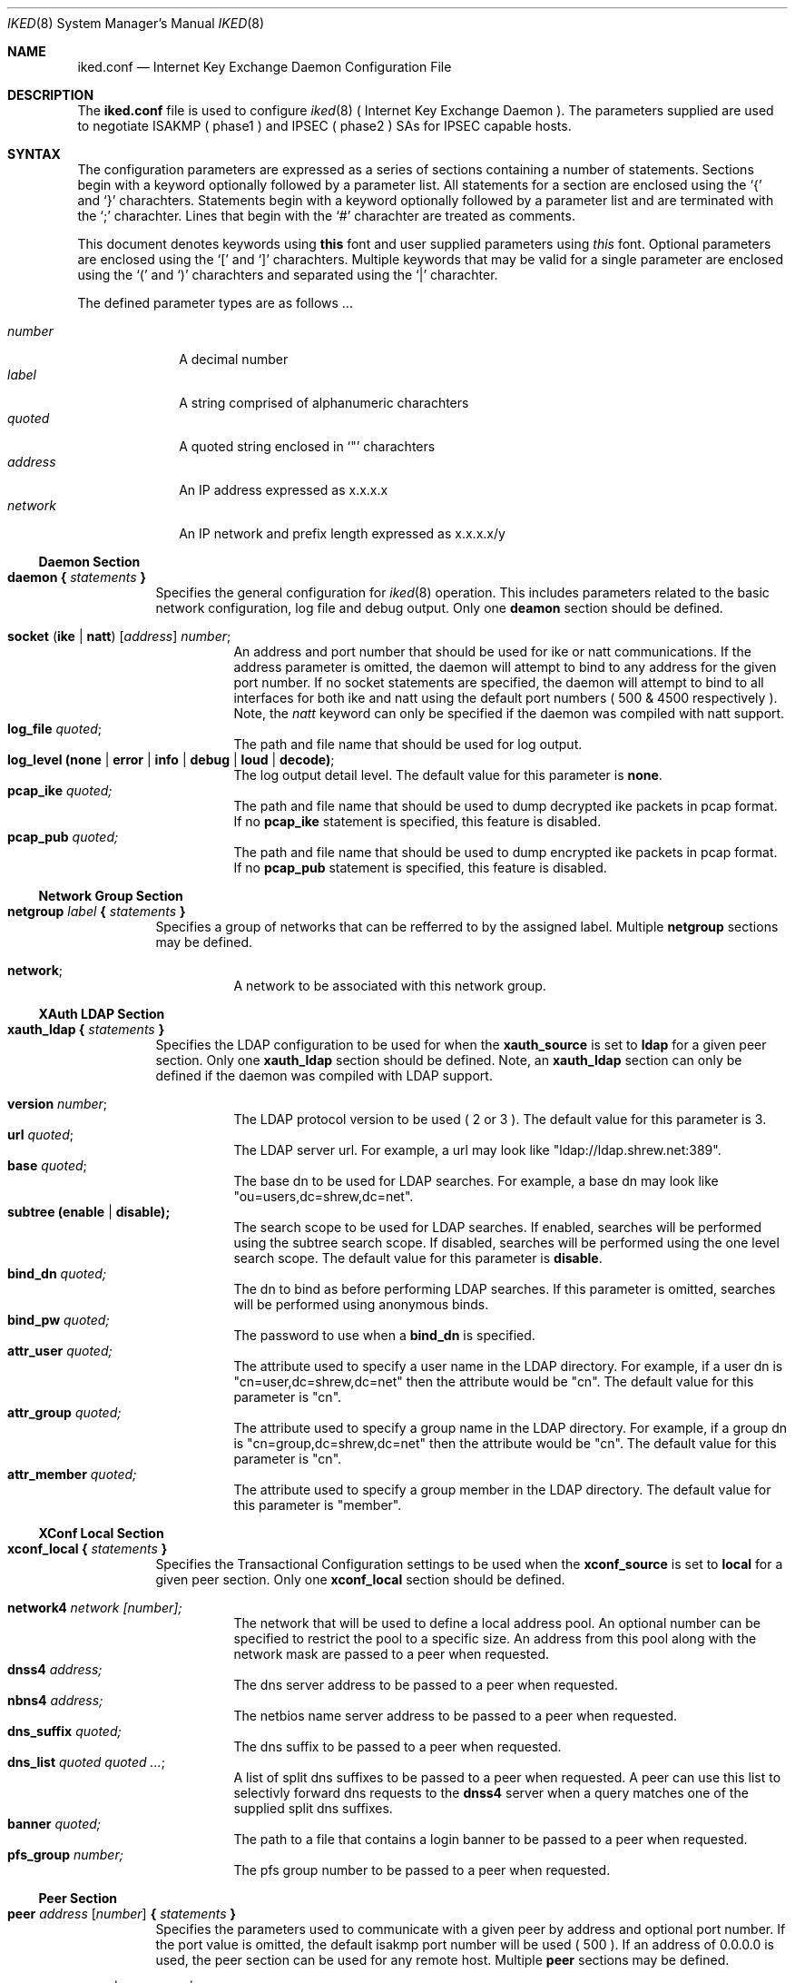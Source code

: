 .\"
.\" Copyright (c) 2007
.\"      Shrew Soft Inc.  All rights reserved.
.\"
.\" Redistribution and use in source and binary forms, with or without
.\" modification, are permitted provided that the following conditions
.\" are met:
.\" 1. Redistributions of source code must retain the above copyright
.\"    notice, this list of conditions and the following disclaimer.
.\" 2. Redistributions in binary form must reproduce the above copyright
.\"    notice, this list of conditions and the following disclaimer in the
.\"    documentation and/or other materials provided with the distribution.
.\" 3. Redistributions in any form must be accompanied by information on
.\"    how to obtain complete source code for the software and any
.\"    accompanying software that uses the software.  The source code
.\"    must either be included in the distribution or be available for no
.\"    more than the cost of distribution plus a nominal fee, and must be
.\"    freely redistributable under reasonable conditions.  For an
.\"    executable file, complete source code means the source code for all
.\"    modules it contains.  It does not include source code for modules or
.\"    files that typically accompany the major components of the operating
.\"    system on which the executable file runs.
.\"
.\" THIS SOFTWARE IS PROVIDED BY SHREW SOFT INC ``AS IS'' AND ANY EXPRESS
.\" OR IMPLIED WARRANTIES, INCLUDING, BUT NOT LIMITED TO, THE IMPLIED
.\" WARRANTIES OF MERCHANTABILITY, FITNESS FOR A PARTICULAR PURPOSE, OR
.\" NON-INFRINGEMENT, ARE DISCLAIMED.  IN NO EVENT SHALL SHREW SOFT INC
.\" BE LIABLE FOR ANY DIRECT, INDIRECT, INCIDENTAL, SPECIAL, EXEMPLARY, OR
.\" CONSEQUENTIAL DAMAGES (INCLUDING, BUT NOT LIMITED TO, PROCUREMENT OF
.\" SUBSTITUTE GOODS OR SERVICES; LOSS OF USE, DATA, OR PROFITS; OR BUSINESS
.\" INTERRUPTION) HOWEVER CAUSED AND ON ANY THEORY OF LIABILITY, WHETHER IN
.\" CONTRACT, STRICT LIABILITY, OR TORT (INCLUDING NEGLIGENCE OR OTHERWISE)
.\" ARISING IN ANY WAY OUT OF THE USE OF THIS SOFTWARE, EVEN IF ADVISED OF
.\" THE POSSIBILITY OF SUCH DAMAGE.
.\"
.\" AUTHOR : Matthew Grooms
.\"          mgrooms@shrew.net
.\"
.\"
.Dd Febuary 2, 2007
.Dt IKED 8
.Os
.Sh NAME
.Nm iked.conf
.Nd Internet Key Exchange Daemon Configuration File
.Sh DESCRIPTION
The
.Nm
file is used to configure
.Xr iked 8
( Internet Key Exchange Daemon ). The parameters supplied are used to
negotiate ISAKMP ( phase1 ) and IPSEC ( phase2 ) SAs for IPSEC capable
hosts.
.Sh SYNTAX
.Pp
The configuration parameters are expressed as a series of sections
containing a number of statements. Sections begin with a keyword
optionally followed by a parameter list. All statements for a section
are enclosed using the
.Ql \&{
and
.Ql \&}
charachters. Statements begin with a keyword optionally followed by
a parameter list and are terminated with the
.Ql \&;
charachter. Lines that begin with the 
.Ql \&#
charachter are treated as comments.
.Pp
.Lp
This document denotes keywords using
.Ic this
font and user supplied parameters using
.Ar this
font. Optional parameters are enclosed using the
.Ql \&[
and
.Ql \&]
charachters. Multiple keywords that may be valid for a single parameter
are enclosed using the 
.Ql \&(
and
.Ql \&)
charachters and separated using the
.Ql \&|
charachter.
.Pp
The defined parameter types are as follows ...
.Pp
.Bl -tag -width addressx -compact
.It Ar number
A decimal number
.It Ar label
A string comprised of alphanumeric charachters
.It Ar quoted
A quoted string enclosed in
.Ql \&"
charachters
.It Ar address
An IP address expressed as x.x.x.x
.It Ar network
An IP network and prefix length expressed as x.x.x.x/y
.El
.Ss Daemon Section
.Bl -tag -width Ds -compact
.It Ic daemon { Ar statements Ic }
Specifies the general configuration for
.Xr iked 8
operation. This includes parameters related to the basic network
configuration, log file and debug output. Only one
.Ic deamon
section should be defined.
.Pp
.Bl -tag -width Ds -compact
.It Ic socket ( ike | natt ) Ar [ address ] number ;
An address and port number that should be used for ike or natt
communications. If the address parameter is omitted, the daemon will
attempt to bind to any address for the given port number. If no
socket statements are specified, the daemon will attempt to bind to all
interfaces for both ike and natt using the default port numbers ( 500 &
4500 respectively ). Note, the
.Ar natt
keyword can only be specified if the daemon was compiled with natt support.
.It Ic log_file Ar quoted ;
The path and file name that should be used for log output.
.It Ic log_level (none | error | info | debug | loud | decode) ;
The log output detail level. The default value for this parameter is
.Ic none .
.It Ic pcap_ike Ar quoted;
The path and file name that should be used to dump decrypted ike packets
in pcap format. If no 
.Ic pcap_ike
statement is specified, this feature is disabled.
.It Ic pcap_pub Ar quoted;
The path and file name that should be used to dump encrypted ike packets
in pcap format. If no 
.Ic pcap_pub
statement is specified, this feature is disabled.
.El
.El
.Ss Network Group Section
.Bl -tag -width Ds -compact
.It Ic netgroup Ar label Ic { Ar statements Ic }
Specifies a group of networks that can be refferred to by the assigned
label. Multiple
.Ic netgroup
sections may be defined.
.Pp
.Bl -tag -width Ds -compact
.It Ic network ;
A network to be associated with this network group.
.El
.El
.Ss XAuth LDAP Section
.Bl -tag -width Ds -compact
.It Ic xauth_ldap { Ar statements Ic }
Specifies the LDAP configuration to be used for when the
.Ic xauth_source
is set to
.Ic ldap
for a given peer section. Only one
.Ic xauth_ldap
section should be defined. Note, an
.Ic xauth_ldap
section can only be defined if the daemon was compiled with LDAP support.
.Pp
.Bl -tag -width Ds -compact
.It Ic version Ar number ;
The LDAP protocol version to be used ( 2 or 3 ). The default value for this
parameter is 3.
.It Ic url Ar quoted ;
The LDAP server url. For example, a url may look like "ldap://ldap.shrew.net:389".
.It Ic base Ar quoted ;
The base dn to be used for LDAP searches. For example, a base dn may look like
"ou=users,dc=shrew,dc=net".
.It Ic subtree (enable | disable);
The search scope to be used for LDAP searches. If enabled, searches will be
performed using the subtree search scope. If disabled, searches will be performed
using the one level search scope. The default value for this parameter is
.Ic disable .
.It Ic bind_dn Ar quoted;
The dn to bind as before performing LDAP searches. If this parameter is omitted,
searches will be performed using anonymous binds.
.It Ic bind_pw Ar quoted;
The password to use when a
.Ic bind_dn
is specified.
.It Ic attr_user Ar quoted;
The attribute used to specify a user name in the LDAP directory.  For example, if
a user dn is "cn=user,dc=shrew,dc=net" then the attribute would be "cn". The default
value for this parameter is "cn".
.It Ic attr_group Ar quoted;
The attribute used to specify a group name in the LDAP directory.  For example, if
a group dn is "cn=group,dc=shrew,dc=net" then the attribute would be "cn". The default
value for this parameter is "cn".
.It Ic attr_member Ar quoted;
The attribute used to specify a group member in the LDAP directory. The default
value for this parameter is "member".
.El
.El
.Ss XConf Local Section
.Bl -tag -width Ds -compact
.It Ic xconf_local { Ar statements Ic }
Specifies the Transactional Configuration settings to be used when the
.Ic xconf_source
is set to
.Ic local
for a given peer section. Only one
.Ic xconf_local
section should be defined.
.Pp
.Bl -tag -width Ds -compact
.It Ic network4 Ar network [number];
The network that will be used to define a local address pool. An optional number
can be specified to restrict the pool to a specific size. An address from this
pool along with the network mask are passed to a peer when requested.
.It Ic dnss4 Ar address;
The dns server address to be passed to a peer when requested.
.It Ic nbns4 Ar address;
The netbios name server address to be passed to a peer when requested.
.It Ic dns_suffix Ar quoted;
The dns suffix to be passed to a peer when requested.
.It Ic dns_list Ar quoted quoted ... ;
A list of split dns suffixes to be passed to a peer when requested. A peer can use
this list to selectivly forward dns requests to the
.Ic dnss4
server when a query matches one of the supplied split dns suffixes.
.It Ic banner Ar quoted;
The path to a file that contains a login banner to be passed to a peer when requested.
.It Ic pfs_group Ar number;
The pfs group number to be passed to a peer when requested.
.El
.El
.Ss Peer Section
.Bl -tag -width Ds -compact
.It Ic peer Ar address [ number ] Ic { Ar statements Ic }
Specifies the parameters used to communicate with a given peer by address and
optional port number. If the port value is omitted, the default isakmp port number will
be used ( 500 ). If an address of 0.0.0.0 is used, the peer section can be used for any
remote host. Multiple 
.Ic peer
sections may be defined.
.Pp
.Bl -tag -width Ds -compact
.It Ic contact (initiator | responder | both) ;
Specifies the contact type when establishing phase1 negotiations with a peer. If
.Ic initiator
is used, the daemon will initiate contact but deny contact initiated by the peer. If
.Ic responder
is used, the deamon will allow contact initiated by the peer but will not initiate
contact. If
.Ic both
is specified, the daemon will initiate contact and allow the peer to initiate contact.
.It Ic contact (main | aggressive) ;
Specifies the exchange type to be used for phase1 negotiations with a peer. The default
value for this paramater is
.Ic main .
.It Ic natt_mode (disable | enable | force) ;
Specifies the NAT Traversal mode to be used for phase1 negotiations with a peer. If
.Ic disable
is used, natt negotiations will not be attempted. If
.Ic enable
is used, the daemon will attempt to negotiate and use NAT Traversal when appropriate. If
.Ic force
is used, the daemon will use NAT Traversal even if the peer does not negotiate support
for this feature. The default value for this parameter is
.Ic disable .
.It Ic natt_port Ar number ;
Specifies the NAT Traversal port number to be used for phase1 negotiations with a peer
when acting as an initiator. The default value for this parameter is 4500.
.It Ic natt_rate Ar number ;
Specifies the number of seconds between sending NAT Traversal keep-alive messages. The
default value for this parameter is 15.
.It Ic dpd_mode (disable | enable | force) ;
Specifies the Dead Peer Detection mode to be used with a peer. If
.Ic disable
is used, DPD negotiations will not be attempted. If
.Ic enable
is used, the daemon will attempt to negotiate and use DPD when appropriate. If
.Ic force
is used, the daemon will use DPD even if the peer does not negotiate support
for this feature. The default value for this parameter is
.Ic disable .
.It Ic dpd_rate Ar number ;
Specifies the number of seconds between sending DPD are-you-there messages. The default
value for this parameter is 30.
.It Ic frag_ike_mode (disable | enable | force) ;
Specifies the IKE Fragmentation mode to be used with a peer. If
.Ic disable
is used, IKE Fragmentation negotiations will not be attemted. If 
.Ic enable
is used, the daemon will attempt to negotiate and use IKE Fragmentation when appropriate. If
.Ic force
is used, the daemon will use IKE Fragmentation even if the peer does not negotiate support
for this feature. The default value for this parameter is
.Ic disable .
.It Ic frag_ike_size Ar number ;
Specifies the maximum number of bytes for an IKE Fragment. The default value for this
parameter is 520.
.It Ic frag_esp_mode (disable | enable) ;
Specifies the ESP Fragmentation mode to be used with a peer. If
.Ic disable
is used, the daemon will create IPSEC SAs without the ESP Fragmentation option. If 
.Ic enable
is used, the daemon will create IPSEC SAs with the ESP Fragmentation option. The default
value for this parameter is
.Ic disable .
Note, ESP Fragmentation is only valid for IPSEC SAs using NAT Traversal. The operating
system must also have support for this feature. ( currently only NetBSD )
.It Ic frag_esp_size Ar number ;
Specifies the maximum number of bytes for an ESP Fragment. The default value for this
parameter is 520.
.It Ic peerid (local | remote) Ar type ... ;
Specifies either the
.Ic local
identity to be sent to a peer or the
.Ic remote
identity to be compared with the value recieved from a peer during phase1 negotiations.
The valid identity
.Ar types
are as follows ...
.Bl -tag -width Ds -compact
.It Ic address Ar [address] ;
An IP Address. If the address value is omitted, the network address used during phase1
negotiations is used.
.It Ic fqdn Ar quoted ;
A Fully Qualified Domain Name string.
.It Ic ufqdn Ar quoted ;
A User Fully Qualified Domain Name string.
.It Ic asn1dn Ar [quoted] ;
An ASN.1 Distinguished Name string. If the quoted value is omitted, the daemon will aquire
the DN from the subject field contained within the certificate.
.El
.It Ic authdata Ar type ... ;
Specifies the authentication data to use during phase1 negotiations. The valid authentication
data
.Ar types
are as follows ...
.Bl -tag -width Ds -compact
.It Ic psk Ar quoted ;
A Pre Shared Secret.
.It Ic ca Ar quoted [quoted];
A path to a OpenSSL PEM or PSK12 file that contains the Remote Certificate Autority. In the
case where a PSK12 file is encrypted, the second quoted parameter specifies the file password.
.It Ic cert Ar quoted [quoted];
A path to a OpenSSL PEM or PSK12 file that contains the Local Public Certificate. In the case
where a PSK12 file is encrypted, the second quoted parameter specifies the file password.
.It Ic pkey Ar quoted [quoted];
A path to a OpenSSL PEM or PSK12 file that contains the Local Private Key. In the case where a
PSK12 file is encrypted, the second quoted parameter specifies the password.
.El
.It Ic life_check Ar level ;
Specifies the behavior when validating peer lifetime proposal values. The default level is
.Ic claim .
The valid levels are as follows ...
.Bl -tag -width Ds -compact
.It Ic obey
A responder will always use the initiators value.
.It Ic strict
A responder will use the initiators value if it is shorter than the responders. A responder
will reject the proposal if the initiators value is greater than the responders.
.It Ic claim
A responder will use the initiators value if it is shorter than the responders. A responder
will use its own value if it is shorter than the initiators. In the second case, the
responder will send a RESPONDER-LIFETIME notification to the initiator when responding to
phase2 proposals.
.It Ic exact ;
A responder will reject the proposal if the initiators value is not equal to the responders.
.El
.It Ic xauth_source (local | ldap) Ar [quoted] ;
Sepcifies the Extended Authentication source to be used for user authentication post phase1
negotitations. The optional quoted value specifies a group name that can be used to restrict
access to only users that are valid members of the group. If
.Ic local
is used, the peer supplied credentials will be compared to the local account database. If
.Ic ldap
is used, the peer supplied credentials will be compared to an LDAP account database. The
LDAP source configuration is defined in the
.Ic xauth_ldap
section. The default value for this parameter is
.Ic local .
.It Ic xconf_source local ;
Sepcifies the Transactional Configuration source to be used when responding to peer
configuration requests. If
.Ic local
is used, the daemon will supply configuration information defined in the
.Ic xconf_local
section. The default value for this parameter is
.Ic local .
.It Ic plcy_mode (disable | config | compat) ;
Specifies the policy generation mode. When
.Ic disable
is used, no policy generation is performed. When
.Ic config
mode is used, policy generation is performed during Transactional Configuration. This allows
the daemon to generate polices using the peers private tunnel address. When
.Ic compat
mode is used, policy generation is performed post phase1 negotiations. This allows the daemon
to interoperate with peers that do not support Transactional Configuration.
.It Ic plcy_list { Ar statements Ic }
Specifies a list of network groups and parameters that can be used to perform policy generation.
If no
.Ic plcy_list
is defined but
.Ic plcy_mode
is set to 
.Ic config
or
.Ic compat ,
the daemon operates as if a single
.Ic include
statement was used that specified a netmap defining all networks.
.Bl -tag -width Ds -compact
.It Ic (include | exclude) Ar label [quoted] ;
Specifies a
.Ic netgroup
by label for use with policy generation. When
.Ic include
is used, the daemon will generate appropriate ipsec policies and pass all
.Ic netgroup
defined networks during Transactional Config if requested. A peer would use this configuration
information to selectively tunnel all traffic destined for any one of these networks. If
.Ic exlcude
is used, the daemon will generate appropriate discard policies and pass all
.Ic netgroup
defined networks during Transactional Config if requested. A peer would use this configuration
information to selectively bypass ipsec processing for all traffic destined to any one of
these networks. The optional quoted string specifies a group name that can be used to restrict
processing of this netgroup to only users that are valid members of the group. If XAuth is
not performed, statements that define a group name are skipped.
.El
.It Ic proposal Ar type { statements }
Specifies a proposal to be used during SA negotiations with a peer. The valid proposal types
are as follows ...
.Bl -tag -width Ds -compact
.Pp
.It Ic isakmp
An ISAKMP proposal supports the following ...
.Bl -tag -width Ds -compact
.It Ic auth Ar type ;
Define the authentication mechanism for the ISAKMP proposal. The accepted types are
.Ic hybrid_xauth_rsa , mutual_xauth_rsa , mutual_xauth_psk , mutual_rsa
and
.Ic mutual_psk .
.It Ic ciph Ar type [number] ;
Define the cipher algorithm for this proposal. The optional number specifies the
keylength for algorithms that support it. The accepted types are
.Ic aes , blowfish , 3des , cast
and
.Ic des .
.It Ic hash Ar type ;
Define the hash algorithm for this proposal. The accepted types are
.Ic md5
and
.Ic sha1 .
.It Ic dhgr Ar number ;
Define the DH group for this proposal. The accepted values are
.Ic 1 , 2 , 5 , 14 , 15
and
.Ic 16 .
.El
.Pp
.It Ic ah
An AH proposal supports the following ...
.Bl -tag -width Ds -compact
.It Ic hash Ar type ;
Define the hash algorithm for this proposal. The accepted types are
.Ic md5
and
.Ic sha1 .
.It Ic dhgr Ar number ;
Define the DH group for this proposal. The accepted values are
.Ic 1 , 2 , 5 , 14 , 15
and
.Ic 16 .
.El
.Pp
.It Ic esp
An ESP proposal supports the following ...
.Bl -tag -width Ds -compact
.It Ic ciph Ar type [number] ;
Define the cipher algorithm for this proposal. The optional number specifies the
keylength for algorithms that support it. The accepted types are
.Ic aes , blowfish , 3des , cast
and
.Ic des .
.It Ic hmac Ar type ;
Define the message authentication algorithm for this proposal. The accepted types are
.Ic md5
and
.Ic sha1 .
.It Ic dhgr Ar number ;
Define the DH group for this proposal. The accepted values are
.Ic 1 , 2 , 5 , 14 , 15
and
.Ic 16 .
.El
.Pp
.It Ic ipcomp
An IPCOMP proposal supports the following ...
.Bl -tag -width Ds -compact
.It Ic comp Ar type ;
Define the compression algorithm for this proposal. The accepted types are
.Ic deflate
and
.Ic lzs .
.El
.El
.Pp
All proposals types support the following ...
.Pp
.Bl -tag -width Ds -compact
.It Ic life_sec Ar number ;
Define the lifetime in seconds for this proposal.
.It Ic life_kbs Ar number ;
Define the lifetime in kilobytes for this proposal.
.El
.El
.El
.El
.Pp
.Sh EXAMPLES
.Pp
The first example shows a configuration that supports simple peer to peer negotiations using
mutual preshared key authentication and dead peer detection.

 peer 1.2.3.4
 {
     exchange main;

     peerid local address;
     peerid remote address;

     dpd_mode enable;
     dpd_rate 60;

     authdata psk "sharedsecret";

     life_check claim;

     proposal isakmp
     {
         auth mutual_psk;

         ciph 3des;
         hash md5;
         dhgr 2;

         life_sec 28800;
         life_kbs 0;
     }

     proposal esp
     {
         life_sec 3800;
         life_kbs 0;
     }
 }

The second example shows a configuration that supports client gateway negotiations using
mutual preshared key authentication with xauth, nat traversal, dead peer detection, ike
fragmentation and policy generation. The daemon would allow xauth users that are
members of the "remote" group to connect to the gateway. Policies would be generated to
allow a peer access to the 10.1.1.0/24 and 1.3.3.0/24 networks with the exception of
1.1.1.15/32 which would need to be accessed directly. Peers that use an xauth user account
that is a member of the "netadmin" group would have additional policies generated to allow
access to the 10.4.4.0/24 network.

 netgroup allow
 {
     10.1.1.0/24;
     10.3.3.0/24;
 }

 netgroup deny
 {
     1.1.1.15/32;
 }

 netgroup protect
 {
     10.4.4.0/24;
 }

 xconf_local
 {
     network4 10.2.1.0/24;
     dnss4 10.1.1.1;
     nbns4 10.1.1.1;
     dns_suffix "foo.com";
     dns_list "foo.com" "bar.com";
     banner "/usr/local/etc/iked.motd";
     pfs_group 2;
 }

 peer 0.0.0.0
 {
     contact responder;
     exchange main;

     natt_mode enable;
     dpd_mode enable;
     frag_ike_mode enable;

     peerid local address;
     peerid remote address;

     authdata psk "sharedsecret";

     life_check claim;

     xauth_source local "remote";
     xconf_source local;

     plcy_mode config;
     plcy_list
     {
         include allow;
         exclude deny;
         include protect "netadmin";
     }

     proposal isakmp
     {
         auth mutual_xauth_psk;

         ciph 3des;
         hash md5;
         dhgr 2;

         life_sec 28800;
         life_kbs 0;
     }

     proposal esp
     {
         life_sec 3800;
         life_kbs 0;
     }
 }

.Sh SEE ALSO
.Xr ipsec 4 ,
.Xr iked 8 ,
.Xr setkey 8
.Sh HISTORY
The
.Nm
parser was written by Matthew Grooms ( mgrooms@shrew.net ) as part
of the Shrew Soft ( http://www.shrew.net ) family of IPSEC products.
